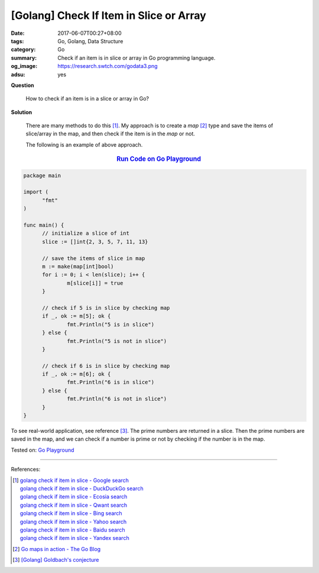[Golang] Check If Item in Slice or Array
########################################

:date: 2017-06-07T00:27+08:00
:tags: Go, Golang, Data Structure
:category: Go
:summary: Check if an item is in slice or array in Go programming language.
:og_image: https://research.swtch.com/godata3.png
:adsu: yes


**Question**

  How to check if an item is in a slice or array in Go?

**Solution**

  There are many methods to do this [1]_. My approach is to create a *map* [2]_
  type and save the items of slice/array in the map, and then check if the item
  is in the *map* or not.

  The following is an example of above approach.

.. rubric:: `Run Code on Go Playground <https://play.golang.org/p/gk-otCgvwC>`__
   :class: align-center

.. code-block:: go

  package main

  import (
  	"fmt"
  )

  func main() {
  	// initialize a slice of int
  	slice := []int{2, 3, 5, 7, 11, 13}

  	// save the items of slice in map
  	m := make(map[int]bool)
  	for i := 0; i < len(slice); i++ {
  		m[slice[i]] = true
  	}

  	// check if 5 is in slice by checking map
  	if _, ok := m[5]; ok {
  		fmt.Println("5 is in slice")
  	} else {
  		fmt.Println("5 is not in slice")
  	}

  	// check if 6 is in slice by checking map
  	if _, ok := m[6]; ok {
  		fmt.Println("6 is in slice")
  	} else {
  		fmt.Println("6 is not in slice")
  	}
  }

To see real-world application, see reference [3]_. The prime numbers are
returned in a slice. Then the prime numbers are saved in the map, and we can
check if a number is prime or not by checking if the number is in the map.

.. adsu:: 2

Tested on: `Go Playground`_

----

References:

.. [1] | `golang check if item in slice - Google search <https://www.google.com/search?q=golang+check+if+item+in+slice>`_
       | `golang check if item in slice - DuckDuckGo search <https://duckduckgo.com/?q=golang+check+if+item+in+slice>`_
       | `golang check if item in slice - Ecosia search <https://www.ecosia.org/search?q=golang+check+if+item+in+slice>`_
       | `golang check if item in slice - Qwant search <https://www.qwant.com/?q=golang+check+if+item+in+slice>`_
       | `golang check if item in slice - Bing search <https://www.bing.com/search?q=golang+check+if+item+in+slice>`_
       | `golang check if item in slice - Yahoo search <https://search.yahoo.com/search?p=golang+check+if+item+in+slice>`_
       | `golang check if item in slice - Baidu search <https://www.baidu.com/s?wd=golang+check+if+item+in+slice>`_
       | `golang check if item in slice - Yandex search <https://www.yandex.com/search/?text=golang+check+if+item+in+slice>`_
.. [2] `Go maps in action - The Go Blog <https://blog.golang.org/go-maps-in-action>`_
.. [3] `[Golang] Goldbach's conjecture <{filename}../06/go-goldbach-conjecture%en.rst>`_

.. _Go: https://golang.org/
.. _Golang: https://golang.org/
.. _Go Playground: https://play.golang.org/
.. _Goldbach's conjecture: https://www.google.com/search?q=Goldbach's+conjecture
